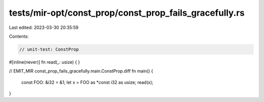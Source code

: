 tests/mir-opt/const_prop/const_prop_fails_gracefully.rs
=======================================================

Last edited: 2023-03-30 20:35:59

Contents:

.. code-block:: rs

    // unit-test: ConstProp
#[inline(never)]
fn read(_: usize) { }

// EMIT_MIR const_prop_fails_gracefully.main.ConstProp.diff
fn main() {
    const FOO: &i32 = &1;
    let x = FOO as *const i32 as usize;
    read(x);
}


